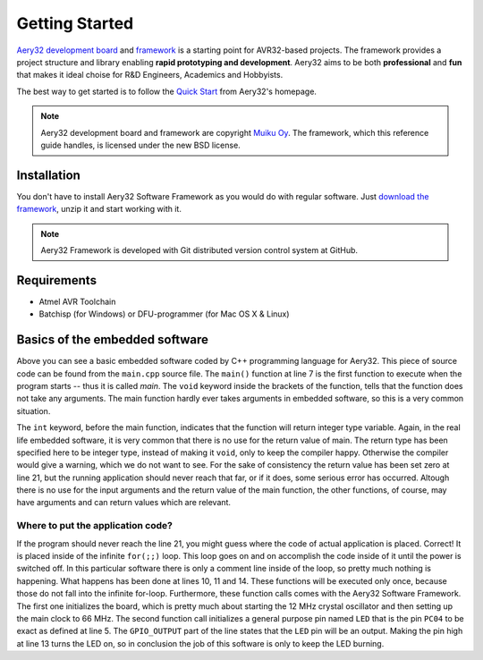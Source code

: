 Getting Started
===============

`Aery32 development board <http://www.aery32.com>`_ and `framework
<https://github.com/aery32/aery32>`_ is a starting point for AVR32-based
projects. The framework provides a project structure and library
enabling **rapid prototyping and development**. Aery32 aims to be both
**professional** and **fun** that makes it ideal choise for R&D Engineers,
Academics and Hobbyists.

The best way to get started is to follow the `Quick Start <http://www.aery32.com/pages/quick-start>`_ from Aery32's homepage.

.. note::

    Aery32 development board and framework are copyright `Muiku Oy
    <http://www.muiku.com>`_. The framework, which this reference guide
    handles, is licensed under the new BSD license.

Installation
------------

You don't have to install Aery32 Software Framework as you would do with
regular software. Just `download the framework
<https://github.com/aery32/aery32/tags>`_, unzip it and start working with it.

.. note::

    Aery32 Framework is developed with Git distributed version control system
    at GitHub.

Requirements
------------

- Atmel AVR Toolchain
- Batchisp (for Windows) or DFU-programmer (for Mac OS X & Linux)

Basics of the embedded software
-------------------------------

.. code-block:: c++
    :linenos:

    #include "board.h"
    #include <aery32/all.h>

    using namespace aery;

    int main(void)
    {
        /*
         * Put your application initialization sequence here. The default
         * board_init() sets up the LED pin and the CPU clock to 66 MHz.
         */
        init_board();

        /* All done. Turn the LED on. */
        gpio_set_pin_high(LED);

        for(;;) {
            /* Put your application code here */

        }

        return 0;
    }

Above you can see a basic embedded software coded by C++ programming language for Aery32. This piece of source code can be found from the ``main.cpp`` source file. The ``main()`` function at line 7 is the first function to execute when the program starts -- thus it is called *main*. The ``void`` keyword inside the brackets of the function, tells that the function does not take any arguments. The main function hardly ever takes arguments in embedded software, so this is a very common situation.

The ``int`` keyword, before the main function, indicates that the function will return integer type variable. Again, in the real life embedded software, it is very common that there is no use for the return value of main. The return type has been specified here to be integer type, instead of making it ``void``, only to keep the compiler happy. Otherwise the compiler would give a warning, which we do not want to see. For the sake of consistency the return value has been set zero at line 21, but the running application should never reach that far, or if it does, some serious error has occurred. Altough there is no use for the input arguments and the return value of the main function, the other functions, of course, may have arguments and can return values which are relevant.

Where to put the application code?
''''''''''''''''''''''''''''''''''

If the program should never reach the line 21, you might guess where the code of actual application is placed. Correct! It is placed inside of the infinite ``for(;;)`` loop. This loop goes on and on accomplish the code inside of it until the power is switched off. In this particular software there is only a comment line inside of the loop, so pretty much nothing is happening. What happens has been done at lines 10, 11 and 14. These functions will be executed only once, because those do not fall into the infinite for-loop. Furthermore, these function calls comes with the Aery32 Software Framework. The first one initializes the board, which is pretty much about starting the 12 MHz crystal oscillator and then setting up the main clock to 66 MHz. The second function call initializes a general purpose pin named ``LED`` that is the pin ``PC04`` to be exact as defined at line 5. The ``GPIO_OUTPUT`` part of the line states that the ``LED`` pin will be an output. Making the pin high at line 13 turns the LED on, so in conclusion the job of this software is only to keep the LED burning.
